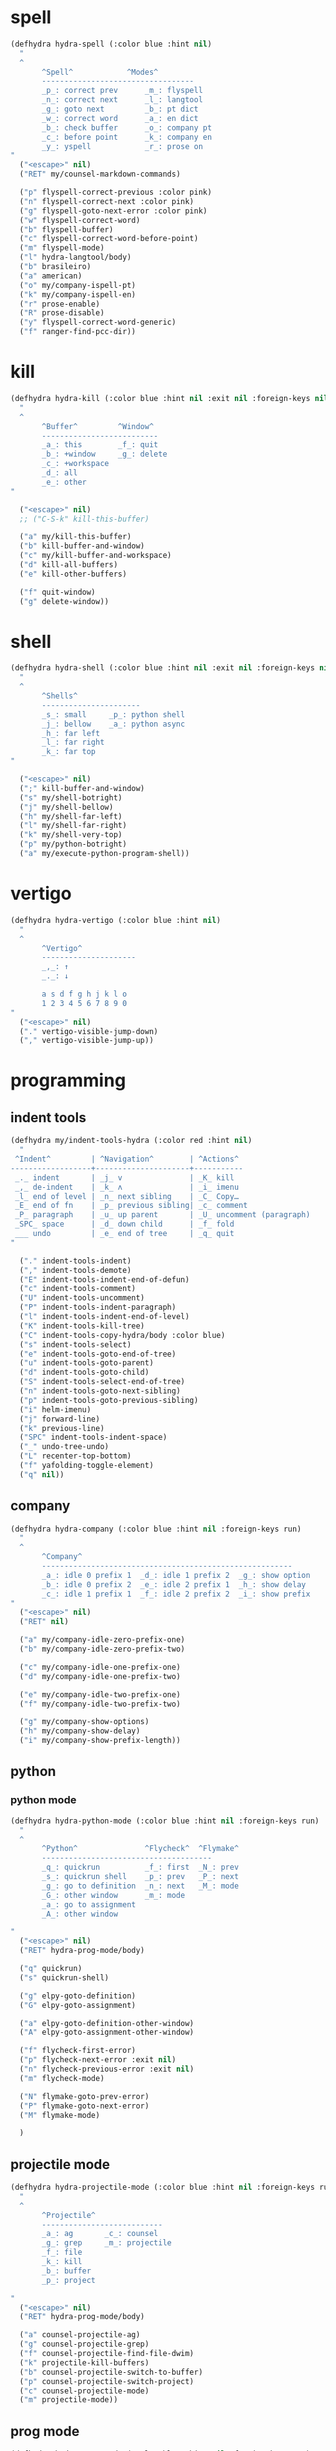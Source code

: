 #+STARTUP: overview

* spell
#+BEGIN_SRC emacs-lisp :tangle ~/.emacs.d/hydras.el
(defhydra hydra-spell (:color blue :hint nil)
  "
  ^
       ^Spell^            ^Modes^
       ----------------------------------
       _p_: correct prev      _m_: flyspell
       _n_: correct next      _l_: langtool
       _g_: goto next         _b_: pt dict
       _w_: correct word      _a_: en dict
       _b_: check buffer      _o_: company pt
       _c_: before point      _k_: company en
       _y_: yspell            _r_: prose on
"
  ("<escape>" nil)
  ("RET" my/counsel-markdown-commands)

  ("p" flyspell-correct-previous :color pink)
  ("n" flyspell-correct-next :color pink)
  ("g" flyspell-goto-next-error :color pink)
  ("w" flyspell-correct-word)
  ("b" flyspell-buffer)
  ("c" flyspell-correct-word-before-point)
  ("m" flyspell-mode)
  ("l" hydra-langtool/body)
  ("b" brasileiro)
  ("a" american)
  ("o" my/company-ispell-pt)
  ("k" my/company-ispell-en)
  ("r" prose-enable)
  ("R" prose-disable)
  ("y" flyspell-correct-word-generic)
  ("f" ranger-find-pcc-dir))
#+END_SRC

* kill
#+BEGIN_SRC emacs-lisp :tangle ~/.emacs.d/hydras.el
(defhydra hydra-kill (:color blue :hint nil :exit nil :foreign-keys nil)
  "
  ^
       ^Buffer^         ^Window^
       --------------------------
       _a_: this        _f_: quit
       _b_: +window     _g_: delete
       _c_: +workspace
       _d_: all
       _e_: other
"

  ("<escape>" nil)
  ;; ("C-S-k" kill-this-buffer)

  ("a" my/kill-this-buffer)
  ("b" kill-buffer-and-window)
  ("c" my/kill-buffer-and-workspace)
  ("d" kill-all-buffers)
  ("e" kill-other-buffers)

  ("f" quit-window)
  ("g" delete-window))
#+END_SRC
* shell
#+BEGIN_SRC emacs-lisp :tangle ~/.emacs.d/hydras.el
(defhydra hydra-shell (:color blue :hint nil :exit nil :foreign-keys nil)
  "
  ^
       ^Shells^
       ----------------------
       _s_: small     _p_: python shell
       _j_: bellow    _a_: python async
       _h_: far left
       _l_: far right
       _k_: far top
"

  ("<escape>" nil)
  (";" kill-buffer-and-window)
  ("s" my/shell-botright)
  ("j" my/shell-bellow)
  ("h" my/shell-far-left)
  ("l" my/shell-far-right)
  ("k" my/shell-very-top)
  ("p" my/python-botright)
  ("a" my/execute-python-program-shell))
#+END_SRC

* vertigo
#+BEGIN_SRC emacs-lisp :tangle ~/.emacs.d/hydras.el
(defhydra hydra-vertigo (:color blue :hint nil)
  "
  ^
       ^Vertigo^
       ---------------------
       _,_: ↑
       _._: ↓

       a s d f g h j k l o
       1 2 3 4 5 6 7 8 9 0
"
  ("<escape>" nil)
  ("." vertigo-visible-jump-down)
  ("," vertigo-visible-jump-up))
#+END_SRC
* programming
** indent tools
#+BEGIN_SRC emacs-lisp :tangle ~/.emacs.d/hydras.el
(defhydra my/indent-tools-hydra (:color red :hint nil)
  "
 ^Indent^         | ^Navigation^        | ^Actions^
------------------+---------------------+-----------
 _._ indent       | _j_ v               | _K_ kill
 _,_ de-indent    | _k_ ʌ               | _i_ imenu
 _l_ end of level | _n_ next sibling    | _C_ Copy…
 _E_ end of fn    | _p_ previous sibling| _c_ comment
 _P_ paragraph    | _u_ up parent       | _U_ uncomment (paragraph)
 _SPC_ space      | _d_ down child      | _f_ fold
 ___ undo         | _e_ end of tree     | _q_ quit
"

  ("." indent-tools-indent)
  ("," indent-tools-demote)
  ("E" indent-tools-indent-end-of-defun)
  ("c" indent-tools-comment)
  ("U" indent-tools-uncomment)
  ("P" indent-tools-indent-paragraph)
  ("l" indent-tools-indent-end-of-level)
  ("K" indent-tools-kill-tree)
  ("C" indent-tools-copy-hydra/body :color blue)
  ("s" indent-tools-select)
  ("e" indent-tools-goto-end-of-tree)
  ("u" indent-tools-goto-parent)
  ("d" indent-tools-goto-child)
  ("S" indent-tools-select-end-of-tree)
  ("n" indent-tools-goto-next-sibling)
  ("p" indent-tools-goto-previous-sibling)
  ("i" helm-imenu)
  ("j" forward-line)
  ("k" previous-line)
  ("SPC" indent-tools-indent-space)
  ("_" undo-tree-undo)
  ("L" recenter-top-bottom)
  ("f" yafolding-toggle-element)
  ("q" nil))
#+END_SRC
** company
#+BEGIN_SRC emacs-lisp :tangle ~/.emacs.d/hydras.el
(defhydra hydra-company (:color blue :hint nil :foreign-keys run)
  "
  ^
       ^Company^
       --------------------------------------------------------
       _a_: idle 0 prefix 1  _d_: idle 1 prefix 2  _g_: show option
       _b_: idle 0 prefix 2  _e_: idle 2 prefix 1  _h_: show delay
       _c_: idle 1 prefix 1  _f_: idle 2 prefix 2  _i_: show prefix
"
  ("<escape>" nil)
  ("RET" nil)

  ("a" my/company-idle-zero-prefix-one)
  ("b" my/company-idle-zero-prefix-two)

  ("c" my/company-idle-one-prefix-one)
  ("d" my/company-idle-one-prefix-two)

  ("e" my/company-idle-two-prefix-one)
  ("f" my/company-idle-two-prefix-two)

  ("g" my/company-show-options)
  ("h" my/company-show-delay)
  ("i" my/company-show-prefix-length))

#+END_SRC
** python
*** python mode
#+BEGIN_SRC emacs-lisp :tangle ~/.emacs.d/hydras.el
(defhydra hydra-python-mode (:color blue :hint nil :foreign-keys run)
  "
  ^
       ^Python^               ^Flycheck^  ^Flymake^
       --------------------------------------
       _q_: quickrun          _f_: first  _N_: prev
       _s_: quickrun shell    _p_: prev   _P_: next
       _g_: go to definition  _n_: next   _M_: mode
       _G_: other window      _m_: mode
       _a_: go to assignment
       _A_: other window

"
  ("<escape>" nil)
  ("RET" hydra-prog-mode/body)

  ("q" quickrun)
  ("s" quickrun-shell)

  ("g" elpy-goto-definition)
  ("G" elpy-goto-assignment)

  ("a" elpy-goto-definition-other-window)
  ("A" elpy-goto-assignment-other-window)

  ("f" flycheck-first-error)
  ("p" flycheck-next-error :exit nil)
  ("n" flycheck-previous-error :exit nil)
  ("m" flycheck-mode)

  ("N" flymake-goto-prev-error)
  ("P" flymake-goto-next-error)
  ("M" flymake-mode)

  )
#+END_SRC
** projectile mode
#+BEGIN_SRC emacs-lisp :tangle ~/.emacs.d/hydras.el
(defhydra hydra-projectile-mode (:color blue :hint nil :foreign-keys run)
  "
  ^
       ^Projectile^
       ---------------------------
       _a_: ag       _c_: counsel
       _g_: grep     _m_: projectile
       _f_: file
       _k_: kill
       _b_: buffer
       _p_: project

"
  ("<escape>" nil)
  ("RET" hydra-prog-mode/body)

  ("a" counsel-projectile-ag)
  ("g" counsel-projectile-grep)
  ("f" counsel-projectile-find-file-dwim)
  ("k" projectile-kill-buffers)
  ("b" counsel-projectile-switch-to-buffer)
  ("p" counsel-projectile-switch-project)
  ("c" counsel-projectile-mode)
  ("m" projectile-mode))
#+END_SRC
** prog mode
#+BEGIN_SRC emacs-lisp :tangle ~/.emacs.d/hydras.el
(defhydra hydra-prog-mode (:color blue :hint nil :foreign-keys run)
  "
  ^
       ^Flycheck^   ^Others^
       ----------------------------
       _f_: first   _N_: flymake prev
       _p_: prev    _P_: flymake next
       _n_: next    _h_: hide-show
       _s_: show
       _b_: buffer
       _c_: clear
       _m_: mode

"
  ("<escape>" nil)
  ("RET" hydra-flymake-mode/body)

  ("f" flycheck-first-error)
  ("p" flycheck-next-error :exit nil)
  ("n" flycheck-previous-error :exit nil)
  ("s" flycheck-display-error-at-point)
  ("b" flycheck-buffer)
  ("c" flycheck-clear)
  ("m" flycheck-mode)

  ("N" flymake-goto-prev-error)
  ("P" flymake-goto-next-error)
  ("h" hs-minor-mode))
#+END_SRC
** dumb jump mode
#+BEGIN_SRC emacs-lisp :tangle ~/.emacs.d/hydras.el
(defhydra hydra-dumb-jump (:color blue :hint nil :foreign-keys run)
  "
  ^
       ^Dumb Jump^
       -----------
       _j_: jump
       _b_: back
       _o_: other
       _p_: prompt
       _q_: quick
"
("<escape>" nil)

("j" dumb-jump-go)
("b" dumb-jump-back)
("o" dumb-jump-go-other-window)
("p" dumb-jump-go-prompt)
("q" dumb-jump-quick-look))


#+END_SRC
** prog modes
#+BEGIN_SRC emacs-lisp :tangle ~/.emacs.d/hydras.el
(defhydra hydra-prog-modes (:color blue :hint nil :foreign-keys run)
  "
  ^
     ^Prog Modes^
     -----------
     _h_: guides
     _c_: company
     _s_: smparens
     _t_: tab jump
     _e_: operator
     _r_: rainbow
     _e_: my prog on
     _d_: my prog off
"
("<escape>" nil)
("<C-return>" nil)
("RET" nil)

("m" flycheck-mode)
("c" company-mode)
("s" smartparens-mode)
("t" tab-jump-out-mode)
("h" highlight-indent-guides-mode)
("e" electric-operator-mode)
("r" rainbow-delimiters-mode)
("e" my/prog-mode-on)
("d" my/prog-mode-off))
#+END_SRC
** magit
#+BEGIN_SRC emacs-lisp :tangle ~/.emacs.d/hydras.el
(defhydra hydra-magit (:color blue :hint nil)
  "
  ^
       ^Magit^
       ---------------
       _s_: stage
       _c_: commit
       _a_: status
       _p_: dispatch
"
  ("q" nil)
  ("<escape>" nil)

  ("s" magit-stage-modified)
  ("c" my/magit-commit)
  ("a" magit-status)
  ("p" magit-dispatch-popup))
#+END_SRC
** yasnippet
#+BEGIN_SRC emacs-lisp :tangle ~/.emacs.d/hydras.el
(defhydra hydra-yasnippet (:color blue :hint nil :exit nil :foreign-keys nil)
"
       ^
       ^YASnippet^
       --------------------
       _i_ insert  _r_eload
       _m_ mode    _l_oad
       _n_ new
       _y_ ivy
       _v_ visit
       _f_ finish
"
("M-;" nil)
("r" yas-reload-all)
("i" yas-insert-snippet)
("y" ivy-yasnippet)
("m" yas-minor-mode)
("f" yas-load-snippet-buffer-and-close)
("l" yas-load-snippet-buffer)
("v" yas-visit-snippet-file)
("n" yas-new-snippet))
#+END_SRC
* buffers
** narrow
#+BEGIN_SRC emacs-lisp :tangle ~/.emacs.d/hydras.el
(defhydra hydra-narrow (:color blue :hint nil :exit nil :foreign-keys nil)
  "
  ^
       ^Recursive^      ^Regular^
       ------------------------------
       _n_: maybe       _o_: org subtree
       _w_: widen       _e_: widen
       _r_: to region   _f_: to defun
       _d_: to defun    _i_: to region
         "

("<escape>" nil)
("<C-;>" nil)

("n" recursive-narrow-or-widen-dwim)
("d" recursive-narrow-to-defun)
("r" recursive-narrow-to-region)
("w" recursive-widen)

("o" org-narrow-to-subtree)
("e" widenToCenter)
("f" narrow-to-defun)
("i" narrow-to-region))
#+END_SRC
** window
#+BEGIN_SRC emacs-lisp :tangle ~/.emacs.d/hydras.el
(defhydra hydra-window (:color blue :hint nil :exit nil :foreign-keys nil)
  "

      ^Move^      ^Resize^      ^Layouts
      ------------------------------------
      _K_: up     _h_: width+   _1_: save 1
      _J_: down   _l_: width-   _q_: load 1
      _H_: left   _k_: height   _2_: save 2
      _L_: right  _j_: height   _w_: load 2
      ^^          _b_: balance  _z_: zoom
      ^^          _r_: botright _x_: zoom-mode
  "
  ("<escape>" nil)
  ("RET" nil)

  ("K" buf-move-up)
  ("H" buf-move-left)
  ("J" buf-move-down)
  ("L" buf-move-right)

  ("h" my/evil-inc-width :exit nil)
  ("l" my/evil-dec-width :exit nil)
  ("j" my/evil-dec-height :exit nil)
  ("k" my/evil-inc-height :exit nil)

  ("1" my/window-to-register-91)
  ("q" my/jump-to-register-91)
  ("2" my/window-to-register-eight)
  ("w" my/jump-to-register-eight)
  ("b" balance-windows :exit t)
  ("z" zoom)
  ("x" zoom-mode)
  ("r" my/evil-botright))
#+END_SRC
** tangle
#+BEGIN_SRC emacs-lisp :tangle ~/.emacs.d/hydras.el
(defhydra hydra-tangle (:color blue :hint nil :exit nil :foreign-keys nil)
  "

       ^Tangle^
       --------------
       _a_: all
       _b_: all & res
       _c_: default
       _d_: debug
       _e_: recompile
       _f_: restart
"
  ("a" tangle-py-all)
  ("b" tangle-py-all-and-restart)
  ("c" my/tangle-default)
  ("d" tangle-py-all-debug)
  ("e" tangle-py-all-recompile)
  ("f" restart-emacs))

#+END_SRC
* modes
#+BEGIN_SRC emacs-lisp :tangle ~/.emacs.d/hydras.el
(defhydra hydra-modes (:color blue :hint nil :exit nil :foreign-keys nil)
  "
       ^
       ^Modes^
       ---------------------------------------------------------------------------
       _a_: org      _e_: hl-line nu  _i_: which key      _o_: ivy on        _s_: line nonu
       _b_: text     _f_: menu bar    _j_: line nu        _p_: ivy off
       _c_: company  _g_: olivetti    _l_: tab jump       _q_: elec operator
       _d_: line nu  _h_: markdown    _m_: center cursor  _r_: wourd count

       "

  ("<escape>" nil)

  ("a" org-mode)
  ("b" text-mode)
  ("c" company-mode)
  ("d" line-numbers)

  ("e" hl-line-mode)
  ("f" menu-bar-mode)
  ("g" olivetti-mode)
  ("h" markdown-mode)

  ("i" which-key-mode)
  ("j" line-numbers)
  ("l" tab-jump-out-mode)
  ("m" centered-cursor-mode)

  ("o" my/enable-ivy-counsel)
  ("p" my/disable-ivy-counsel)
  ("q" electric-operator-mode)
  ("r" wc-mode)
  ("s" line-no-numbers)

)
#+END_SRC
* commands main
** hydra eval
#+BEGIN_SRC emacs-lisp :tangle ~/.emacs.d/hydras.el
(defhydra hydra-eval (:color blue :hint nil :exit nil :foreign-keys nil)
  "
  ^
       ^Eval^
       ------------
       _a_: block
       _b_: region
       _c_: buffer
       _d_: line
       _e_: keys
       _i_: i3

"
  ("<escape>" nil)

  ("a" tangle-and-eval-block)
  ("b" eval-region)
  ("c" eval-buffer)
  ("d" eval-line)
  ("e" my/tangle-reload-keys)
  ("i" i3-reload))
#+END_SRC
** main commands
#+BEGIN_SRC emacs-lisp :tangle ~/.emacs.d/hydras.el
(defhydra hydra-commands (:color blue :hint nil :exit nil :foreign-keys nil)
  "
  ^
       ^Commands^
       -------------------------------------------------------
       _a_: tangle          _f_: copy path      _k_: reload keys
       _b_: show date       _g_: copy dir       _s_: eval block
       _c_: check parens    _h_: ivy resume     _r_: eval region
       _d_: dup line        _i_: define abbrev  _B_: eval buffer
       _e_: sort by length  _J_: del dup lines  _l_: eval line
       _E_: sort lines	  _3_: reload i3      _w_: word count

"

  ("<escape>" nil)

  ("a" hydra-tangle/body)
  ("b" my/date)
  ("c" check-parens)
  ("d" duplicate-line)
  ("e" sort-lines-by-length)
  ("E" sort-lines)
  ("f" prelude-copy-file-name-to-clipboard)
  ("g" my/copy-dir)
  ("h" ivy-resume)
  ("i" define-global-abbrev)
  ("J" delete-duplicate-lines)

  ("k" my/tangle-reload-keys)
  ("s" tangle-and-eval-block)
  ("r" eval-region)
  ("B" eval-buffer)
  ("l" eval-line)
  ("w" wc-count)
  ("3" i3-reload))

#+END_SRC
** quick commands
#+BEGIN_SRC emacs-lisp :tangle ~/.emacs.d/hydras.el
(defhydra hydra-quick-commands (:color blue :hint nil :exit nil :foreign-keys nil)
  "
  ^
       ^Quick Commands^
       --------------------------------------------------
       _l_: load theme    _r_: refresh packs  _m_: abbrev mode
       _u_: unload theme  _o_: org brain      _g_: goto spotify
       _i_: install pack  _a_: disable pack   _f_: define abbrev
       _d_: delete pack   _s_: enable pack    _t_: list packages
       _e_: describe pack _b_: eddit abbrevs  _F_: define mode abbrev
  "
  ("<escape>" nil)

  ("i" package-install)
  ("d" package-delete)
  ("e" describe-package)
  ("r" package-refresh-contents)

  ("l" load-theme)
  ("u" disable-theme)
  ("o" org-brain-visualize)

  ("a" disable-package)
  ("s" enable-package)

  ("b" edit-abbrevs)
  ("m" abbrev-mode)

  ("g" goto-spotify)
  ("f" define-global-abbrev)
  ("F" define-mode-abbrev)
  ("t" package-list-packages))
#+END_SRC
* text
** text main
#+BEGIN_SRC emacs-lisp :tangle ~/.emacs.d/hydras.el
(defhydra hydra-text-main (:color blue :hint nil :exit nil :foreign-keys nil)
  "
  ^
       ^Commands^                        ^Modes^
       ---------------------------------------------------------
       _d_: delete blank lines           _f_: auto fill
       _e_: clean empty lines            _l_: auto capitalize
       _i_: duplicate inner paragraph    _t_: toggle truncate lines
       _z_: capitalize word or region    _h_: highlight sentences
       _d_: delete blank lines           _,_: org text hydra
       _c_: copy to chrome               _._: prose hydra
       _w_: copy to messenger            _p_: PDF
       _x_: copy to reddit               _s_: copy to tildes
"

  ("<escape>" nil)
  ("C-;" hydra-text-commands/body)
  (";" hydra-text-commands/body)
  ("<menu>" hydra-text-commands/body)

  ("d" delete-blank-lines)
  ("z" fix-word-capitalize)
  ("e" xah-clean-empty-lines)
  ("i" duplicate-inner-paragraph)

  ("c" copy-to-chrome)
  ("w" copy-to-messenger)
  ("t" toggle-truncate-lines)

  ("f" auto-fill-mode)
  ("h" hl-sentence-mode)
  ("." hydra-prose/body)
  ("C-." hydra-prose/body)
  ("l" auto-capitalize-mode)
  ("," hydra-org-text-commands/body)
  ("C-," hydra-org-text-commands/body)
  ("p" hydra-pdf-view/body)
  ("x" copy-to-reddit)
  ("s" copy-to-tildes))
#+END_SRC

** text motions
#+BEGIN_SRC emacs-lisp :tangle ~/.emacs.d/hydras.el
(defhydra hydra-text-motions (:color amaranth :hint nil :foreign-keys nil)
  "
  ^
       ^Motions^
       -------------------------
       _l_: line ↓      _w_: word →
       _L_: line ↑      _W_: word ←
       _p_: par  ↓      _c_: char →
       _P_: par  ↑      _C_: char ←
       _s_: sentence →  _x_: sexp →
       _S_: sentence ←  _X_: sexp ←

"

  ("<escape>" nil)
  ("u" undo-tree-undo :exit t)

  ("l" cool-moves/line-forward)
  ("L" cool-moves/line-backward)

  ("p" cool-moves/paragraph-forward)
  ("P" cool-moves/paragraph-backward)

  ("w" cool-moves/word-forward)
  ("W" cool-moves/word-backwards)

  ("c" cool-moves/character-forward)
  ("C" cool-moves/character-backward)

  ("s" cool-moves/sentence-forward)
  ("S" cool-moves/sentence-backward)

  ("x" cool-moves/sexp-forward)
  ("X" cool-moves/sexp-backward))
#+END_SRC

** text commands
#+BEGIN_SRC emacs-lisp :tangle ~/.emacs.d/hydras.el
(defhydra hydra-text-commands (:color blue :hint nil)
  "
 ^
       ^More Text^
       ---------------------------------------------
       _s_: create new setq       _j_: move line
       _f_: create new hydra key  _k_: copy line
       _h_: create new hook       _o_: move region
       _p_: insert paragraph      _i_: copy region
       _m_: mark whole buffer     _d_: dup line and comment
       _c_: copy whole buffer     _v_: visible markup
       _e_: erase whole buffer    _=_: txt scale
       ^^                         _0_: txt scale reset

  "
  ("<escape>" nil)
  ("C-;" nil)
  (";" nil)
  ("<menu>" nil)

  ("s" create-setq)
  ("f" format-hydra-binding)
  ("h" add-hook-macro)
  ("p" Lorem-ipsum-insert-paragraphs)
  ("m" mark-whole-buffer)
  ("c" copy-whole-buffer)
  ("e" erase-buffer)
  ("j" avy-move-line)
  ("k" avy-copy-line)
  ("o" avy-move-region)
  ("i" avy-copy-region)
  ("d" my/comment-dupplicate-line)
  ("v" visible-mode)
  ("=" text-scale-adjust)
  ("0" text-scale-reset))

#+END_SRC
** org text commands

#+BEGIN_SRC emacs-lisp :tangle ~/.emacs.d/hydras.el
(defhydra hydra-org-text-commands (:color blue :hint nil :exit nil :foreign-keys nil)
  "
 ^
       ^Org Bold^         ^Org Code^         ^Org Emphasis^
       -------------------------------------------------------------------------------
       _br_: bold region  _cr_: code region  _er_: emphasis region   _lr_: remove link
       _bw_: bold word    _cw_: code word    _ew_: emphasis word     _li_: link for url
       _bd_: bold delete  _cd_: code delete  _ed_: emphasis delete

  "
  ("q" nil)
  ("<escape>" nil)

  ("br" org-bold)
  ("bw" org-bold-word)
  ("bd" org-remove-bold)

  ("cr" org-code)
  ("cw" org-code-word)
  ("cd" org-remove-code)

  ("er" org-emphasis)
  ("ew" org-emph-word)
  ("ed" org-remove-emph)
  ("lr" afs/org-remove-link)
  ("li" org-web-tools-insert-link-for-url))
#+END_SRC
* search
#+BEGIN_SRC emacs-lisp :tangle ~/.emacs.d/hydras.el
(defhydra hydra-search (:color blue :hint nil :exit nil :foreign-keys nil)
  "
  ^
       ^Search^
       -------------------------------------------------
       _C-s_: grep/swiper  _u_: substitute  _j_: michaelis
       _s_:   evil         _p_: processes   _L_: dic informal
       _e_:   swiper       _l_: google      _m_: urban dic
       _c_:   occur        _g_: grep        _n_: tfree dic
       _o_:   outline      _h_: translate   _O_: wiki en
       _i_:   ouline all   _I_: wordnut     _P_: wiki pt
  "
  ("<escape>" nil)

  ("C-s" counsel-grep-or-swiper)
  ("s" evil-ex-search-forward)
  ("e" swiper)
  ("c" occur)
  ("o" counsel-outline)
  ("i" my/search-outline)

  ("p" counsel-list-processes)
  ("l" engine/search-google)
  ("u" my/evil-substitute)
  ("g" counsel-grep)
  ("h" engine/search-translate)
  ("I" wordnut-search)
  ("W" wordnut-lookup-current-word)
  ("j" engine/search-michaelis)
  ("L" engine/search-dic-informal)
  ("m" engine/search-urban-dictionary)
  ("n" engine/search-the-free-dictionary)
  ("O" engine/search-wiki-en)
  ("P" engine/search-wiki-pt))
#+END_SRC
* org
** org clock
#+BEGIN_SRC emacs-lisp :tangle ~/.emacs.d/hydras.el
(defhydra hydra-org-clock (:color blue :hint nil :exit nil :foreign-keys nil)
  "

   ^Org Clock^
   ------------------------------------
   _i_: in    _r_: report  _m_: clock recent ^^
   _o_: out   _c_: cancel
   _l_: last  _d_: display
   _s_: start _h_: history

  "
  ("q" nil)
  ("<escape>" nil)

  ("i" org-clock-in)
  ("o" org-clock-out)
  ("l" org-clock-in-last)
  ("s" my/org-started)

  ("r" org-clock-report)
  ("c" org-clock-cancel)
  ("d" org-clock-display)
  ("h" org-clock-history)
  ("m" org-mru-clock-in))

#+END_SRC
** org mode
#+BEGIN_SRC emacs-lisp :tangle ~/.emacs.d/hydras.el
(defhydra hydra-org-mode (:color blue :hint nil :exit nil :foreign-keys nil)
  "

    ^Org^
    --------------------------------------------------
    _a_: capture    _h_: schedule   _p_: last capture
    _b_: agenda     _i_: sort       _q_: property commands
    _c_: align tags _l_: store link _r_: insert link for url
    _d_: archive    _m_: tags tree  _s_: cycle list bullets
    _e_: deadline   _n_: todo       _t_: hide markup
    _g_: refile     _o_: tags       _u_: show markup

"
  ("<escape>" nil)

  ("a" counsel-org-capture)
  ("b" hydra-org-agenda/body)
  ("c" org-align-all-tags)
  ("d" org-archive-subtree-default)
  ("e" org-deadline)
  ("f" org-indent-mode)
  ("g" org-refile)
  ("h" org-schedule)
  ("i" org-sort)
  ("l" org-store-link)
  ("m" org-tags-sparse-tree)
  ("n" org-todo)
  ("o" counsel-org-tag)
  ("p" org-capture-goto-last-stored)
  ("q" my/org-property-commands)
  ("r" org-web-tools-insert-link-for-url)
  ("s" org-cycle-list-bullet)
  ("t" org-hide-emphasis)
  ("u" org-show-emphasis))
#+END_SRC
** org agenda
#+BEGIN_SRC emacs-lisp :tangle ~/.emacs.d/hydras.el
(defhydra hydra-org-agenda (:color blue :hint nil :exit nil :foreign-keys nil)
  "

       ^Org Agenda^
       ---------------------------
       _a_: agenda  _l_: lock
       _1_: 1 day   _u_: unlock
       _2_: 2 days
       _3_: 3 days
       _7_: 7 days
  "
("q" nil)
("<escape>" nil)

("a" my/org-agenda)
("1" org-1-day-agenda)
("2" org-2-days-agenda)
("3" org-3-days-agenda)
("7" org-7-days-agenda)

("l" org-agenda-set-restriction-lock)
("u" org-agenda-remove-restriction-lock))
#+END_SRC
* help
#+BEGIN_SRC emacs-lisp :tangle ~/.emacs.d/hydras.el
(defhydra hydra-help (:color blue :hint nil :exit t :foreign-keys nil)

  "

       ^^Help
       ----------------------------------------
       _f_: function  _k_: key       _i_: info
       _v_: variable  _l_: key long
       _e_: package   _w_: where is
       _p_: at point  _a_: apropos
       _m_: major     _d_: docs
       _o_: modes     _c_: command

  "

  ("<escape>" nil)
  ("C-h" helpful-variable)
  ("C-f" helpful-callable)

  ("f" helpful-callable)
  ("e" describe-package)
  ("v" helpful-variable)
  ("p" helpful-at-point)
  ("m" show-major-mode)
  ("o" describe-mode)

  ("k" describe-key-briefly)
  ("l" helpful-key)
  ("w" where-is)

  ("a" counsel-apropos)
  ("c" helpful-command)
  ("d" apropos-documentation)
  ("i" info))
#+END_SRC
* goto
** find file
#+BEGIN_SRC emacs-lisp :tangle ~/.emacs.d/hydras.el
(defhydra hydra-find-file (:hint nil :foreign-keys nil :exit t)

  "

     ^Files^
     ---------------------------
     _a_: scratch    _e_: emacs
     _b_: scratches  _f_: functions
     _c_: org        _g_: planning
     _d_: dotfiles   _h_: pcc
		   _i_: i3 keys

"
  ("<escape>" nil)
  ("C-o" hydra-find-dotfiles/body)

  ("a" my/goto-scratch-buffer)
  ("b" hydra-find-scratches/body)
  ("c" ranger-find-org-dir)
  ("d" hydra-find-dotfiles/body)

  ("e" hydra-find-emacs-files/body)
  ("f" ranger-find-functions)
  ("g" ranger-find-planning)
  ("h" ranger-find-pcc-dir)
  ("i" find-i3-keys)
  ("m" find-scratch-markdown))
#+END_SRC
** find scratches
#+BEGIN_SRC emacs-lisp :tangle ~/.emacs.d/hydras.el
(defhydra hydra-find-scratches (:hint nil :foreign-keys nil :exit t)

  "

     ^Scratches^
     -----------------------
     _m_: md    _s_: *scratch*
     _o_: org   _M_: *messages*
     _p_: prog  _w_: *warnings*
     _t_: text
     _f_: fund

"
  ("<escape>" nil)

  ("s" my/goto-scratch-buffer)

  ("o" find-scratch-org)
  ("C-o" find-scratch-org)

  ("m" find-scratch-markdown)
  ("C-m" find-scratch-markdown)

  ("M" my/goto-messages-buffer)
  ("C-M" my/goto-messages-buffer)

  ("w" my/goto-warnings-buffer)
  ("C-w" my/goto-warnings-buffer)

  ("p" find-scratch-prog)
  ("C-p" find-scratch-prog)

  ("t" find-scratch-text)
  ("C-t" find-scratch-text)

  ("f" find-scratch-fundamental)
  ("C-f" find-scratch-fundamental))
#+END_SRC
** find dotfiles
#+BEGIN_SRC emacs-lisp :tangle ~/.emacs.d/hydras.el
(defhydra hydra-find-dotfiles (:hint nil :color blue)
  "

     ^Bash^             ^Others^
     --------------------------------
     _i_: inputrc       _c_: config
     _p_: profile       _s_: scripts
     _b_: bashrc        _n_: conf/nvim
     _a_: bash aliases  _t_: tmux.conf
     _r_: bash profile  _3_: i3/config
     _d_: bash files    _z_: zathurarc
"

  ("<escape>" nil)

  ("i" find-inputrc)
  ("p" find-profile)
  ("b" find-bashrc)
  ("a" find-bash-aliases)
  ("r" find-bash-profile)
  ("d" ranger-find-bashdot)

  ("n" ranger-find-nvim-dir)
  ("t" find-tmux-conf)
  ("z" find-zathurarc)
  ("c" ranger-find-config-dir)
  ("s" ranger-find-scripts-dir)
  ("3" find-i3-config)
  ("#" my/goto-i3-screen-configs))
#+END_SRC
** find emacs files
#+BEGIN_SRC emacs-lisp :tangle ~/.emacs.d/hydras.el
(defhydra hydra-find-emacs-files (:hint nil :foreign-keys nil :exit t)
  "
  ^
     ^Org^           ^Elisp^                     ^Others^
     -------------------------------------------------------------
     _i_: init       _n_: init      _c_: custom    _d_: ~/.emacs.d
     _p_: packages   _a_: packs     _b_: gabbrevs  _j_: search pack
     _f_: functions  _u_: functions ^^             _l_: filesets.el
     _k_: keys       _e_: keys      ^^             _M_: evil keys
     _m_: misc       _s_: misc
     _r_: macros     _o_: macros
     _h_: hydras     _y_: hydras
"
  ("<escape>" nil)
  ("C-," nil)
  ("C-o" my/search-pack)

  ("i" find-init)
  ("n" find-init.el)
  ("p" find-packs)
  ("ṕ" find-packs)
  ("a" find-packs.el)
  ("f" find-functions)
  ("u" find-functions.el)
  ("h" find-hydras)
  ("y" find-hydras.el)
  ("k" find-keys)
  ("e" find-keys.el)
  ("m" find-misc)
  ("s" find-misc.el)
  ("r" find-macros)
  ("o" find-macros.el)
  ("c" find-emacs-custom)
  ("b" find-abbrevs)
  ("d" ranger-find-emacs-dir)
  ("j" my/search-pack)
  ("l" find-filesets.el)
  ("M" find-evil-keys))
#+END_SRC
